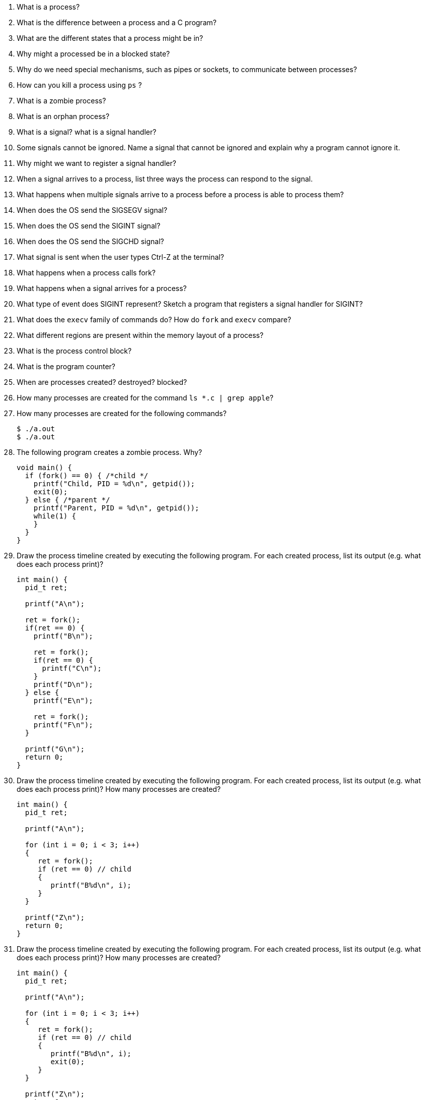 . What is a process? 
. What is the difference between a process and a C program?
. What are the different states that a process might be in?
. Why might a processed be in a blocked state?
. Why do we need special mechanisms, such as pipes or sockets, to communicate between processes?
. How can you kill a process using `ps` ?
. What is a zombie process?
. What is an orphan process?
. What is a signal? what is a signal handler?
. Some signals cannot be ignored. Name a signal that cannot be ignored and explain why a program cannot ignore it. 
. Why might we want to register a signal handler?
. When a signal arrives to a process, list three ways the process can respond to the signal.
. What happens when multiple signals arrive to a process before a process is able to process them?
. When does the OS send the SIGSEGV signal?
. When does the OS send the SIGINT signal?
. When does the OS send the SIGCHD signal?
. What signal is sent when the user types Ctrl-Z at the terminal? 
. What happens when a process calls fork?
. What happens when a signal arrives for a process?
. What type of event does SIGINT represent? Sketch a program that registers a signal handler for SIGINT?
. What does the `execv` family of commands do? How do `fork` and `execv` compare?
. What different regions are present within the memory layout of a process?
. What is the process control block?
. What is the program counter?
. When are processes created? destroyed? blocked?
. How many processes are created for the command `ls *.c | grep apple`?
. How many processes are created for the following commands?
+
[source]
----
$ ./a.out
$ ./a.out
----

. The following program creates a zombie process. Why?
+
[source]
----
void main() {
  if (fork() == 0) { /*child */
    printf("Child, PID = %d\n", getpid());
    exit(0);
  } else { /*parent */
    printf("Parent, PID = %d\n", getpid());
    while(1) {
    }
  }
}
----

. Draw the process timeline created by executing the following program. For each created process, list its output (e.g. what does each process print)?
+
[source]
----
int main() {
  pid_t ret;

  printf("A\n");

  ret = fork();
  if(ret == 0) {
    printf("B\n");

    ret = fork();
    if(ret == 0) {
      printf("C\n");
    }
    printf("D\n");
  } else {
    printf("E\n");

    ret = fork();
    printf("F\n");
  }

  printf("G\n");
  return 0;
}
----

. Draw the process timeline created by executing the following program. For each created process, list its output (e.g. what does each process print)? How many processes are created?
+
[source]
----
int main() {
  pid_t ret;

  printf("A\n");

  for (int i = 0; i < 3; i++)
  {
     ret = fork();
     if (ret == 0) // child
     {
        printf("B%d\n", i); 
     }
  }

  printf("Z\n");
  return 0;
}
----

. Draw the process timeline created by executing the following program. For each created process, list its output (e.g. what does each process print)? How many processes are created?
+
[source]
----
int main() {
  pid_t ret;

  printf("A\n");

  for (int i = 0; i < 3; i++)
  {
     ret = fork();
     if (ret == 0) // child
     {
        printf("B%d\n", i); 
        exit(0);
     }
  }

  printf("Z\n");
  return 0;
}
----

. Draw the process timeline created by executing the following program. For each created process, list its output (e.g. what does each process print)? How many processes are created?
+
[source]
----
int main() {
  pid_t ret;

  int value = 10;
  printf("A%d\n", value);

  ret = fork();
  if (ret == 0) // child
  {
     value--;
  }
  else
  {
     value++;
  }

  printf("Z%d\n", value);
  return 0;
}
----

. Implement a program whose behavior matches the given timeline.
+
image::processes.png[width=400px]


